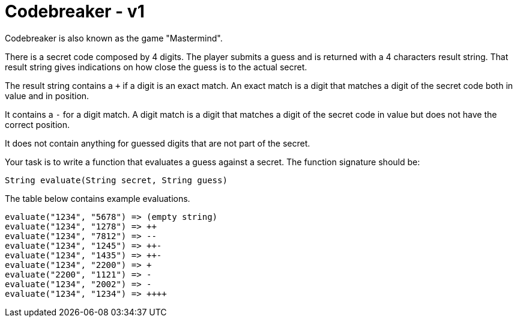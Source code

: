= Codebreaker - v1
Codebreaker is also known as the game "Mastermind".

There is a secret code composed by 4 digits.
The player submits a guess and is returned with a 4 characters result string.
That result string gives indications on how close the guess is to the actual secret.

The result string contains a `+` if a digit is an exact match.
An exact match is a digit that matches a digit of the secret code both in value and in position.

It contains a `-` for a digit match.
A digit match is a digit that matches a digit of the secret code in value but does not have the correct position.

It does not contain anything for guessed digits that are not part of the secret.

Your task is to write a function that evaluates a guess against a secret.
The function signature should be:

[code,java]
----
String evaluate(String secret, String guess)
----

The table below contains example evaluations.
```
evaluate("1234", "5678") => (empty string)
evaluate("1234", "1278") => ++
evaluate("1234", "7812") => --
evaluate("1234", "1245") => ++-
evaluate("1234", "1435") => ++-
evaluate("1234", "2200") => +
evaluate("2200", "1121") => -
evaluate("1234", "2002") => -
evaluate("1234", "1234") => ++++
```
